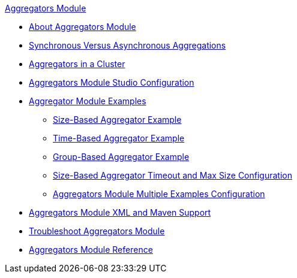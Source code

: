 .xref:index.adoc[Aggregators Module]
* xref:index.adoc[About Aggregators Module]
* xref:aggregators-sync-async.adoc[Synchronous Versus Asynchronous Aggregations]
* xref:aggregators-cluster.adoc[Aggregators in a Cluster]
* xref:aggregators-studio-configuration.adoc[Aggregators Module Studio Configuration]
* xref:aggregators-examples.adoc[Aggregator Module Examples]
** xref:aggregators-size-example.adoc[Size-Based Aggregator Example]
** xref:aggregators-time-example.adoc[Time-Based Aggregator Example]
** xref:aggregators-group-example.adoc[Group-Based Aggregator Example]
** xref:aggregators-size-timeout.adoc[Size-Based Aggregator Timeout and Max Size Configuration]
** xref:aggregators-multiple-examples.adoc[Aggregators Module Multiple Examples Configuration]
* xref:aggregators-xml-maven.adoc[Aggregators Module XML and Maven Support]
* xref:aggregators-troubleshooting.adoc[Troubleshoot Aggregators Module]
* xref:aggregators-module-reference.adoc[Aggregators Module Reference]
